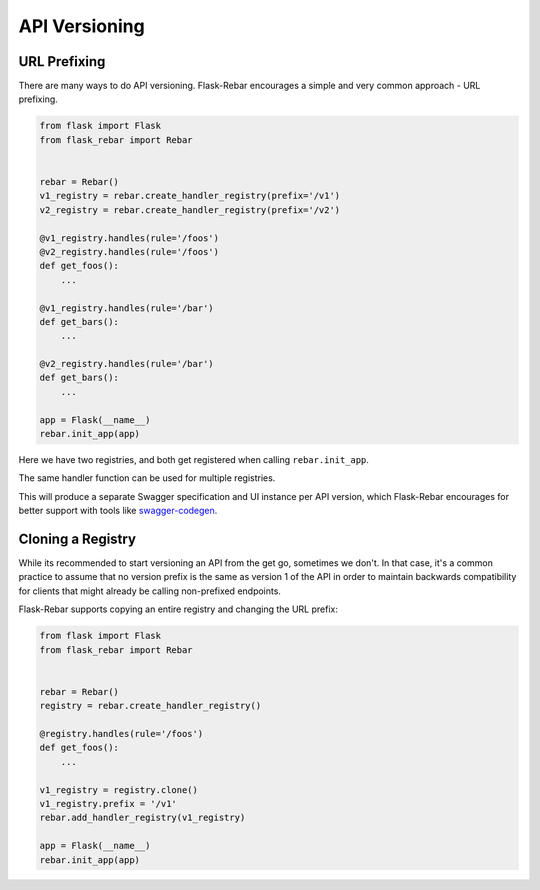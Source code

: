 API Versioning
--------------

URL Prefixing
=============

There are many ways to do API versioning. Flask-Rebar encourages a simple and very common approach - URL prefixing.

.. code-block:: python

   from flask import Flask
   from flask_rebar import Rebar


   rebar = Rebar()
   v1_registry = rebar.create_handler_registry(prefix='/v1')
   v2_registry = rebar.create_handler_registry(prefix='/v2')

   @v1_registry.handles(rule='/foos')
   @v2_registry.handles(rule='/foos')
   def get_foos():
       ...

   @v1_registry.handles(rule='/bar')
   def get_bars():
       ...

   @v2_registry.handles(rule='/bar')
   def get_bars():
       ...

   app = Flask(__name__)
   rebar.init_app(app)

Here we have two registries, and both get registered when calling ``rebar.init_app``.

The same handler function can be used for multiple registries.

This will produce a separate Swagger specification and UI instance per API version, which Flask-Rebar encourages for better support with tools like `swagger-codegen <https://github.com/swagger-api/swagger-codegen>`_.


Cloning a Registry
==================

While its recommended to start versioning an API from the get go, sometimes we don't. In that case, it's a common practice to assume that no version prefix is the same as version 1 of the API in order to maintain backwards compatibility for clients that might already be calling non-prefixed endpoints.

Flask-Rebar supports copying an entire registry and changing the URL prefix:

.. code-block:: python

   from flask import Flask
   from flask_rebar import Rebar


   rebar = Rebar()
   registry = rebar.create_handler_registry()

   @registry.handles(rule='/foos')
   def get_foos():
       ...

   v1_registry = registry.clone()
   v1_registry.prefix = '/v1'
   rebar.add_handler_registry(v1_registry)

   app = Flask(__name__)
   rebar.init_app(app)
